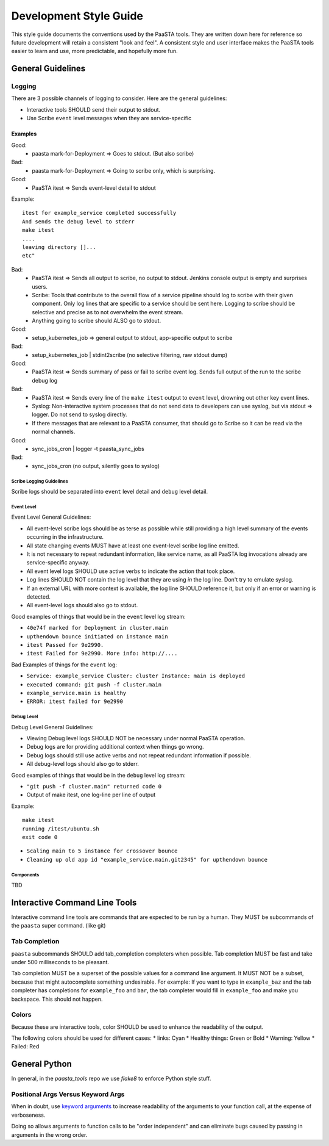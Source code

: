 =======================
Development Style Guide
=======================

This style guide documents the conventions used by the PaaSTA tools. They
are written down here for reference so future development will retain a
consistent "look and feel". A consistent style and user interface makes the
PaaSTA tools easier to learn and use, more predictable, and hopefully more fun.

General Guidelines
==================

Logging
-------

There are 3 possible channels of logging to consider. Here are the general
guidelines:

* Interactive tools SHOULD send their output to stdout.
* Use Scribe ``event`` level messages when they are service-specific

Examples
^^^^^^^^

Good:
 * paasta mark-for-Deployment => Goes to stdout. (But also scribe)
Bad:
 * paasta mark-for-Deployment => Going to scribe only, which is surprising.

Good:
 * PaaSTA itest => Sends event-level detail to stdout

Example::

  itest for example_service completed successfully
  And sends the debug level to stderr
  make itest
  ....
  leaving directory []...
  etc"

Bad:
 * PaaSTA itest => Sends all output to scribe, no output to stdout. Jenkins console output is empty and surprises users.

 * Scribe: Tools that contribute to the overall flow of a service pipeline should log to scribe with their given component. Only log lines that are specific to a service should be sent here. Logging to scribe should be selective and precise as to not overwhelm the event stream.

 * Anything going to scribe should ALSO go to stdout.

Good:
 * setup_kubernetes_job => general output to stdout, app-specific output to scribe
Bad:
 * setup_kubernetes_job | stdint2scribe (no selective filtering, raw stdout dump)

Good:
 * PaaSTA itest => Sends summary of pass or fail to scribe event log. Sends full output of the run to the scribe debug log
Bad:
 * PaaSTA itest => Sends every line of the ``make itest`` output to ``event`` level, drowning out other key event lines.

 * Syslog: Non-interactive system processes that do not send data to developers can use syslog, but via stdout => logger. Do not send to syslog directly.

 * If there messages that are relevant to a PaaSTA consumer, that should go to Scribe so it can be read via the normal channels.

Good:
 * sync_jobs_cron | logger -t paasta_sync_jobs
Bad:
 * sync_jobs_cron (no output, silently goes to syslog)


Scribe Logging Guidelines
~~~~~~~~~~~~~~~~~~~~~~~~~

Scribe logs should be separated into ``event`` level detail and ``debug``
level detail.

Event Level
~~~~~~~~~~~

Event Level General Guidelines:

* All event-level scribe logs should be as terse as possible while still providing a high level summary of the events occurring in the infrastructure.
* All state changing events MUST have at least one event-level scribe log line emitted.
* It is not necessary to repeat redundant information, like service name, as all PaaSTA log invocations already are service-specific anyway.
* All event level logs SHOULD use active verbs to indicate the action that took place.
* Log lines SHOULD NOT contain the log level that they are using *in* the log line. Don't try to emulate syslog.
* If an external URL with more context is available, the log line SHOULD reference it, but only if an error or warning is detected.
* All event-level logs should also go to stdout.

Good examples of things that would be in the ``event`` level log stream:

* ``40e74f marked for Deployment in cluster.main``
* ``upthendown bounce initiated on instance main``
* ``itest Passed for 9e2990.``
* ``itest Failed for 9e2990. More info: http://....``

Bad Examples of things for the ``event`` log:

* ``Service: example_service Cluster: cluster Instance: main is deployed``
* ``executed command: git push -f cluster.main``
* ``example_service.main is healthy``
* ``ERROR: itest failed for 9e2990``

Debug Level
~~~~~~~~~~~

Debug Level General Guidelines:

* Viewing Debug level logs SHOULD NOT be necessary under normal PaaSTA operation.
* Debug logs are for providing additional context when things go wrong.
* Debug logs should still use active verbs and not repeat redundant information if possible.
* All debug-level logs should also go to stderr.

Good examples of things that would be in the ``debug`` level log stream:

* ``"git push -f cluster.main" returned code 0``
* Output of make itest, one log-line per line of output

Example::

  make itest
  running /itest/ubuntu.sh
  exit code 0

* ``Scaling main to 5 instance for crossover bounce``
* ``Cleaning up old app id "example_service.main.git2345" for upthendown bounce``

Components
~~~~~~~~~~
TBD


Interactive Command Line Tools
==============================

Interactive command line tools are commands that are expected to be run by a
human. They MUST be subcommands of the ``paasta`` super command. (like git)

Tab Completion
--------------

``paasta`` subcommands SHOULD add tab_completion completers when possible.
Tab completion MUST be fast and take under 500 milliseconds to be pleasant.

Tab completion MUST be a superset of the possible values for a command line
argument. It MUST NOT be a subset, because that might autocomplete something
undesirable. For example: If you want to type in ``example_baz`` and the
tab completer has completions for ``example_foo`` and ``bar``, the tab completer
would fill in ``example_foo`` and make you backspace. This should not happen.

Colors
------

Because these are interactive tools, color SHOULD be used to enhance the
readability of the output.

The following colors should be used for different cases:
* links: Cyan
* Healthy things: Green or Bold
* Warning: Yellow
* Failed: Red


General Python
==============

In general, in the `paasta_tools` repo we use `flake8` to enforce Python style stuff.

Positional Args Versus Keyword Args
-----------------------------------

When in doubt, use `keyword arguments <https://docs.python.org/3/faq/programming.html#faq-argument-vs-parameter>`_
to increase readability of the arguments to your function call, at the expense of verboseness.

Doing so allows arguments to function calls to be "order independent" and can
eliminate bugs caused by passing in arguments in the wrong order.
